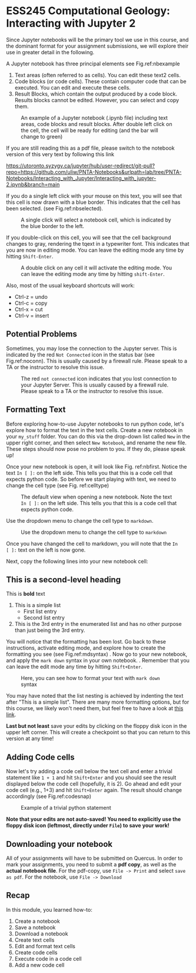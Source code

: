 #+STARTUP: showall
#+OPTIONS: todo:nil tasks:nil tags:nil toc:nil
#+PROPERTY: header-args :eval never-export
#+PROPERTY: header-args :results output pp replace
#+EXCLUDE_TAGS: Noexport
#+LATEX_CLASS_OPTIONS: [svgnames, 11pt, lettersize]
#+LATEX_HEADER: \usepackage{breakurl}
#+LATEX_HEADER: \usepackage{Newuli}
#+LATEX_HEADER: \usepackage{uli-german-paragraphs}
#+latex_header: \usepackage{makeidx}


* ESS245 Computational Geology: Interacting with Jupyter 2
  :PROPERTIES:
  :Attachments:
  :ID:       4139ac42-f104-4a75-a1b1-076a16d0c563
  :END:





Since Jupyter notebooks will be the primary tool we use in this
course, and the dominant format for your assignment submissions, we
will explore their use in greater detail in the following.

A Jupyter notebook has three principal elements see Fig.ref:nbexample

1) Text areas (often referred to as cells). You can edit these text2 cells.
2) Code blocks (or code cells). These contain computer code that can
   be executed. You can edit and execute these cells.
3) Result Blocks, which contain the output produced by a code
   block. Results blocks cannot be edited. However, you can select and
   copy them.
#+ATTR_LATEX: :width 0.7\textwidth
#+name: nbexample
#+caption: An example of a Jupyter notebook (.ipynb file) including text areas, 
#+caption: code blocks and result blocks. After double left click on the cell,
#+caption: the cell will be ready for editing (and the bar will change to green)
[[./Tianshi/TL-fig-003.png]]

If you are still reading this as a pdf file, please switch to the notebook
version of this very text by following this link

https://utoronto.syzygy.ca/jupyter/hub/user-redirect/git-pull?repo=https://github.com/uliw/PNTA-Notebooks&urlpath=lab/tree/PNTA-Notebooks/Interacting_with_Jupyter/Interacting_with_jupyter-2.ipynb&branch=main


If you do a single left click with your mouse on this text, you will
see that this cell is now drawn with a blue border. This indicates that the cell has been selected.
(see Fig.ref:nbselected). 

#+ATTR_LATEX: :width 0.7\textwidth
#+name: nbselected
#+caption: A single click will select a notebook cell, which is indicated by the blue border to the left.
[[./figures/Screenshot_20200527_133749.png]]


If you double-click on this cell, you will see that the cell
background changes to gray, rendering the tqext in a
typewriter font. This indicates that you are now in editing mode. You
can leave the editing mode any time by hitting =Shift-Enter=.
#+ATTR_LATEX: :width 0.7\textwidth
#+name: nbediting
#+caption: A double click on any cell it will activate the editing mode.
#+caption:  You can leave the editing mode any time by hitting =shift-Enter=.
[[./figures/Screenshot_20200527_133820.png]]

Also, most of the usual keyboard shortcuts will work:
  - Ctrl-z = undo
  - Ctrl-c = copy
  - Ctrl-x = cut
  - Ctrl-v = insert

** Potential Problems
Sometimes, you may lose the connection to the Jupyter
server. This is indicated by the red =Not Connected= icon in the
status bar (see Fig.ref:noconn). This is usually caused by a firewall
rule. Please speak to a TA or the instructor to resolve this issue.
#+ATTR_LATEX: :width 0.7\textwidth
#+name: noconn
#+caption: The red =not connected= icon indicates that you lost connection to your Jupyter Server.
#+caption: This is usually caused by a firewall rule. Please speak to a TA or the instructor to resolve
#+caption: this issue.
[[./figures/Screenshot_20200527_134756.png]]



** Formatting Text
Before exploring how-to-use Jupyter notebooks to run python code,
let's explore how to format the text in the text cells. Create  a
new notebook in your =my_stuff= folder. You can do this via the drop-down list called =New= in the upper right corner, and then select
=New Notebook=, and rename the new file. These steps should now pose no
problem to you. If they do, please speak up!

Once your new notebook is open, it will look like
Fig. ref:nbfirst. Notice the text =In [ ]:= on the left side. This
tells you that this is a code cell that expects python code. So before
we start playing with text, we need to change the cell type (see Fig. ref:celltype)
#+ATTR_LATEX: :width 0.7\textwidth
#+name: nbfirst
#+caption: The default view when opening a new notebook. 
#+caption: Note the text =In [ ]:= on the left side. This tells you that this
#+caption: is a code cell that expects python code. 
[[./figures/Screenshot_20200527_145057.png]]

Use the dropdown menu to change the cell type to =markdown=.
#+ATTR_LATEX: :width 0.7\textwidth
#+name: celltype
#+caption: Use the dropdown menu to change the cell type to =markdown=
[[./figures/Screenshot_20200527_150324.png]]


Once you have changed the cell to markdown, you will note that the =In
[ ]:= text on the left is now gone.

Next, copy the following lines into your new notebook cell:

  
** This is a second-level heading
  
This is *bold* text

  1) This is a simple list
     - First list entry
     - Second list entry
  2) This is the 3rd entry in the enumerated list and has no other
   purpose than just being the 3rd entry. 

You will notice that the formatting has been lost. Go back to these
instructions, activate editing mode, and explore how to create the
formatting you see (see Fig.ref:mdsyntax) . Now go to your new
notebook, and apply the =mark down= syntax in your own notebook.
@@latex:\index{Markdown Syntax}@@. Remember that you can leave the
edit mode any time by hitting =Shift+Enter=.

#+ATTR_LATEX: :width 0.7\textwidth
#+name: mdsyntax
#+caption: Here, you can see how to format your text with =mark down= syntax
[[./figures/Screenshot_20200527_153811.png]]


You may have noted that the list nesting is achieved by 
indenting the text after "This is a simple list". There are many more
formatting options, but for this course, we likely won't need them,
but feel free to have a look at [[https://guides.github.com/features/mastering-markdown/][this link]].

*Last but not least* save your edits by clicking on the floppy disk
icon in the upper left corner. This will create a checkpoint so that
you can return to this version at any time!

 
** Adding Code cells
Now let's try adding a code cell below the text cell and enter a
trivial statement like =1 + 1= and hit =Shift+Enter= and you should
see the result displayed below the code cell (hopefully, it is
2). Go ahead and edit your code cell (e.g., 1+3) and hit =Shift+Enter=
again. The result should change accordingly (see Fig.ref:codesnap)
#+ATTR_LATEX: :width 0.7\textwidth
#+name: codesnap
#+caption: Example of a trivial python statement
[[./figures/Screenshot_20200527_161029.png]]

*Note that your edits are not auto-saved! You need to explicitly use the
floppy disk icon (leftmost, directly under =File=) to save your work!*

** Downloading your notebook
All of your assignments will have to be submitted on Quercus. In order
to mark your assignments, you need to submit a *pdf copy*, as well as
the *actual notebook file*.  For the pdf-copy, use =File -> Print=  and select =save as pdf=. For the notebook, use =File -> Download= 



** Recap
In this module, you learned how-to:

1) Create a notebook @@latex:\index{notebook!creation}@@
2) Save a notebook @@latex:\index{notebook!saving}@@
3) Download a notebook @@latex:\index{notebook!download}@@
4) Create text cells  @@latex:\index{notebook!create text cell}@@
5) Edit and format text cells  @@latex:\index{notebook!text cell!edit}  \index{notebook!text cell!format}@@
6) Create code cells @@latex:\index{notebook!code cell!create}@@
7) Execute code in a code cell  @@latex:\index{notebook!code cell!execute}@@
8) Add a new code cell  @@latex:\index{notebook!code cell!add}@@



